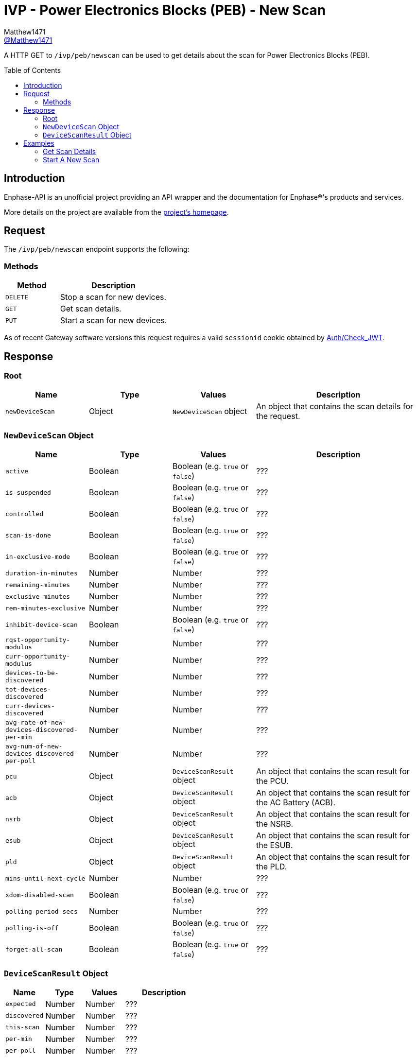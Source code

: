 = IVP - Power Electronics Blocks (PEB) - New Scan
:toc: preamble
Matthew1471 <https://github.com/matthew1471[@Matthew1471]>;

// Document Settings:

// Set the ID Prefix and ID Separators to be consistent with GitHub so links work irrespective of rendering platform. (https://docs.asciidoctor.org/asciidoc/latest/sections/id-prefix-and-separator/)
:idprefix:
:idseparator: -

// Any code blocks will be in JSON by default.
:source-language: json

ifndef::env-github[:icons: font]

// Set the admonitions to have icons (Github Emojis) if rendered on GitHub (https://blog.mrhaki.com/2016/06/awesome-asciidoctor-using-admonition.html).
ifdef::env-github[]
:status:
:caution-caption: :fire:
:important-caption: :exclamation:
:note-caption: :paperclip:
:tip-caption: :bulb:
:warning-caption: :warning:
endif::[]

// Document Variables:
:release-version: 1.0
:url-org: https://github.com/Matthew1471
:url-repo: {url-org}/Enphase-API
:url-contributors: {url-repo}/graphs/contributors

A HTTP GET to `/ivp/peb/newscan` can be used to get details about the scan for Power Electronics Blocks (PEB).

== Introduction

Enphase-API is an unofficial project providing an API wrapper and the documentation for Enphase(R)'s products and services.

More details on the project are available from the link:../../../../README.adoc[project's homepage].

== Request

The `/ivp/peb/newscan` endpoint supports the following:

=== Methods
[cols="1,2", options="header"]
|===
|Method
|Description

|`DELETE`
|Stop a scan for new devices.

|`GET`
|Get scan details.

|`PUT`
|Start a scan for new devices.

|===
As of recent Gateway software versions this request requires a valid `sessionid` cookie obtained by link:../../Auth/Check_JWT.adoc[Auth/Check_JWT].

== Response

=== Root

[cols="1,1,1,2", options="header"]
|===
|Name
|Type
|Values
|Description

|`newDeviceScan`
|Object
|`NewDeviceScan` object
|An object that contains the scan details for the request.

|===

=== `NewDeviceScan` Object

[cols="1,1,1,2", options="header"]
|===
|Name
|Type
|Values
|Description

|`active`
|Boolean
|Boolean (e.g. `true` or `false`)
|???

|`is-suspended`
|Boolean
|Boolean (e.g. `true` or `false`)
|???

|`controlled`
|Boolean
|Boolean (e.g. `true` or `false`)
|???

|`scan-is-done`
|Boolean
|Boolean (e.g. `true` or `false`)
|???

|`in-exclusive-mode`
|Boolean
|Boolean (e.g. `true` or `false`)
|???

|`duration-in-minutes`
|Number
|Number
|???

|`remaining-minutes`
|Number
|Number
|???

|`exclusive-minutes`
|Number
|Number
|???

|`rem-minutes-exclusive`
|Number
|Number
|???

|`inhibit-device-scan`
|Boolean
|Boolean (e.g. `true` or `false`)
|???

|`rqst-opportunity-modulus`
|Number
|Number
|???

|`curr-opportunity-modulus`
|Number
|Number
|???

|`devices-to-be-discovered`
|Number
|Number
|???

|`tot-devices-discovered`
|Number
|Number
|???

|`curr-devices-discovered`
|Number
|Number
|???

|`avg-rate-of-new-devices-discovered-per-min`
|Number
|Number
|???

|`avg-num-of-new-devices-discovered-per-poll`
|Number
|Number
|???

|`pcu`
|Object
|`DeviceScanResult` object
|An object that contains the scan result for the PCU.

|`acb`
|Object
|`DeviceScanResult` object
|An object that contains the scan result for the AC Battery (ACB).

|`nsrb`
|Object
|`DeviceScanResult` object
|An object that contains the scan result for the NSRB.

|`esub`
|Object
|`DeviceScanResult` object
|An object that contains the scan result for the ESUB.

|`pld`
|Object
|`DeviceScanResult` object
|An object that contains the scan result for the PLD.

|`mins-until-next-cycle`
|Number
|Number
|???

|`xdom-disabled-scan`
|Boolean
|Boolean (e.g. `true` or `false`)
|???

|`polling-period-secs`
|Number
|Number
|???

|`polling-is-off`
|Boolean
|Boolean (e.g. `true` or `false`)
|???

|`forget-all-scan`
|Boolean
|Boolean (e.g. `true` or `false`)
|???

|===

=== `DeviceScanResult` Object

[cols="1,1,1,2", options="header"]
|===
|Name
|Type
|Values
|Description

|`expected`
|Number
|Number
|???

|`discovered`
|Number
|Number
|???

|`this-scan`
|Number
|Number
|???

|`per-min`
|Number
|Number
|???

|`per-poll`
|Number
|Number
|???

|===

== Examples

=== Get Scan Details

.GET */ivp/peb/newscan* Response
[source,json,subs="+quotes"]
----
{"newDeviceScan": {"active": false, "is-suspended": false, "controlled": false, "scan-is-done": false, "in-exclusive-mode": false, "duration-in-minutes": 0, "remaining-minutes": 0, "exclusive-minutes": 0, "rem-minutes-exclusive": 0, "inhibit-device-scan": false, "rqst-opportunity-modulus": 0, "curr-opportunity-modulus": 0, "devices-to-be-discovered": 14, "tot-devices-discovered": 14, "curr-devices-discovered": 14, "avg-rate-of-new-devices-discovered-per-min": 14, "avg-num-of-new-devices-discovered-per-poll": 14, "pcu": {"expected": 14, "discovered": 14, "this-scan": 14, "per-min": 14, "per-poll": 14}, "acb": {"expected": 0, "discovered": 0, "this-scan": 0, "per-min": 0, "per-poll": 0}, "nsrb": {"expected": 0, "discovered": 0, "this-scan": 0, "per-min": 0, "per-poll": 0}, "esub": {"expected": 0, "discovered": 0, "this-scan": 0, "per-min": 0, "per-poll": 0}, "pld": {"expected": 14, "discovered": 14, "this-scan": 14, "per-min": 14, "per-poll": 14}, "mins-until-next-cycle": 8, "xdom-disabled-scan": false, "polling-period-secs": 900, "polling-is-off": false, "forget-all-scan": false}}
----

=== Start A New Scan

.PUT */ivp/peb/newscan* Response
[source,json,subs="+quotes"]
----
{"newDeviceScan": {"active": false, "is-suspended": false, "controlled": false, "scan-is-done": false, "in-exclusive-mode": false, "duration-in-minutes": 0, "remaining-minutes": 0, "exclusive-minutes": 0, "rem-minutes-exclusive": 0, "inhibit-device-scan": false, "rqst-opportunity-modulus": 0, "curr-opportunity-modulus": 0, "devices-to-be-discovered": 10, "tot-devices-discovered": 10, "curr-devices-discovered": 10, "avg-rate-of-new-devices-discovered-per-min": 10, "avg-num-of-new-devices-discovered-per-poll": 10, "pcu": {"expected": 10, "discovered": 10, "this-scan": 10, "per-min": 10, "per-poll": 10}, "acb": {"expected": 0, "discovered": 0, "this-scan": 0, "per-min": 0, "per-poll": 0}, "nsrb": {"expected": 0, "discovered": 0, "this-scan": 0, "per-min": 0, "per-poll": 0}, "esub": {"expected": 0, "discovered": 0, "this-scan": 0, "per-min": 0, "per-poll": 0}, "pld": {"expected": 10, "discovered": 10, "this-scan": 10, "per-min": 10, "per-poll": 10}, "mins-until-next-cycle": 5, "xdom-disabled-scan": false, "polling-period-secs": 900, "polling-is-off": false, "forget-all-scan": false}}
----